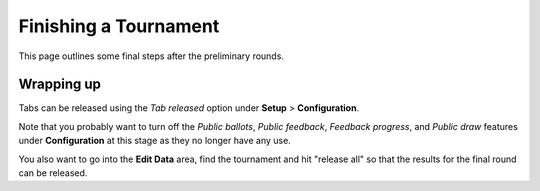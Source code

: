 .. _finishing-a-tournament:

======================
Finishing a Tournament
======================

This page outlines some final steps after the preliminary rounds.

Wrapping up
===========

Tabs can be released using the *Tab released* option under **Setup** > **Configuration**.

Note that you probably want to turn off the *Public ballots*, *Public feedback*, *Feedback progress*, and *Public draw* features under **Configuration** at this stage as they no longer have any use.

You also want to go into the **Edit Data** area, find the tournament and hit "release all" so that the results for the final round can be released.

